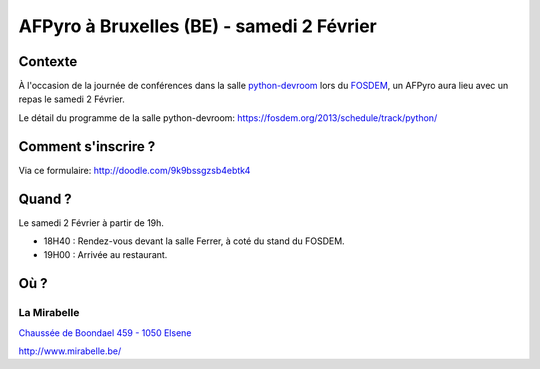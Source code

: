 
AFPyro à Bruxelles (BE) - samedi 2 Février
==========================================

Contexte
--------

À l'occasion de la journée de conférences dans la salle `python-devroom <http://python-fosdem.org>`_ lors du `FOSDEM <http://fosdem.org>`_, un AFPyro aura lieu avec un repas le samedi 2 Février.

Le détail du programme de la salle python-devroom: https://fosdem.org/2013/schedule/track/python/

Comment s'inscrire ?
--------------------

Via ce formulaire: http://doodle.com/9k9bssgzsb4ebtk4


Quand ?
-------

Le samedi 2 Février à partir de 19h.

- 18H40 : Rendez-vous devant la salle Ferrer, à coté du stand du FOSDEM.

- 19H00 : Arrivée au restaurant.

Où ?
----

La Mirabelle
~~~~~~~~~~~~

`Chaussée de Boondael 459 - 1050 Elsene <https://plus.google.com/114816383792322699985/about>`_

http://www.mirabelle.be/
